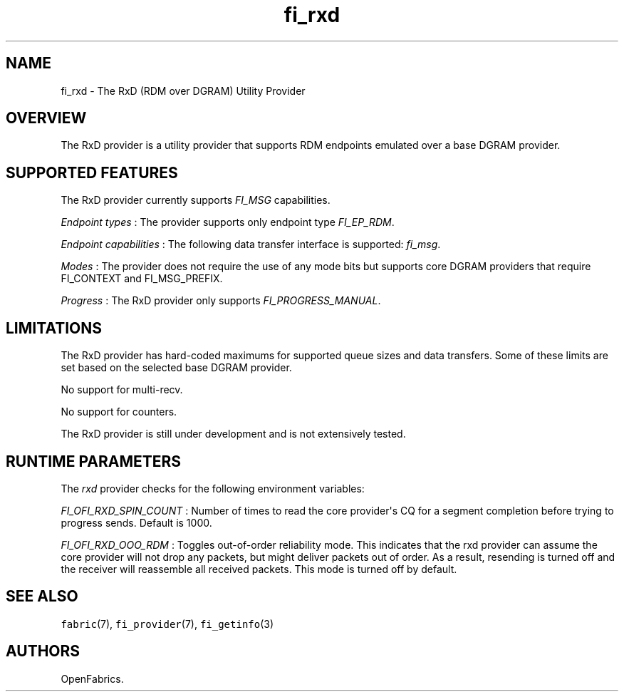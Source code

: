 .TH "fi_rxd" "7" "2018\-06\-08" "Libfabric Programmer\[aq]s Manual" "\@VERSION\@"
.SH NAME
.PP
fi_rxd \- The RxD (RDM over DGRAM) Utility Provider
.SH OVERVIEW
.PP
The RxD provider is a utility provider that supports RDM endpoints
emulated over a base DGRAM provider.
.SH SUPPORTED FEATURES
.PP
The RxD provider currently supports \f[I]FI_MSG\f[] capabilities.
.PP
\f[I]Endpoint types\f[] : The provider supports only endpoint type
\f[I]FI_EP_RDM\f[].
.PP
\f[I]Endpoint capabilities\f[] : The following data transfer interface
is supported: \f[I]fi_msg\f[].
.PP
\f[I]Modes\f[] : The provider does not require the use of any mode bits
but supports core DGRAM providers that require FI_CONTEXT and
FI_MSG_PREFIX.
.PP
\f[I]Progress\f[] : The RxD provider only supports
\f[I]FI_PROGRESS_MANUAL\f[].
.SH LIMITATIONS
.PP
The RxD provider has hard\-coded maximums for supported queue sizes and
data transfers.
Some of these limits are set based on the selected base DGRAM provider.
.PP
No support for multi\-recv.
.PP
No support for counters.
.PP
The RxD provider is still under development and is not extensively
tested.
.SH RUNTIME PARAMETERS
.PP
The \f[I]rxd\f[] provider checks for the following environment
variables:
.PP
\f[I]FI_OFI_RXD_SPIN_COUNT\f[] : Number of times to read the core
provider\[aq]s CQ for a segment completion before trying to progress
sends.
Default is 1000.
.PP
\f[I]FI_OFI_RXD_OOO_RDM\f[] : Toggles out\-of\-order reliability mode.
This indicates that the rxd provider can assume the core provider will
not drop any packets, but might deliver packets out of order.
As a result, resending is turned off and the receiver will reassemble
all received packets.
This mode is turned off by default.
.SH SEE ALSO
.PP
\f[C]fabric\f[](7), \f[C]fi_provider\f[](7), \f[C]fi_getinfo\f[](3)
.SH AUTHORS
OpenFabrics.
